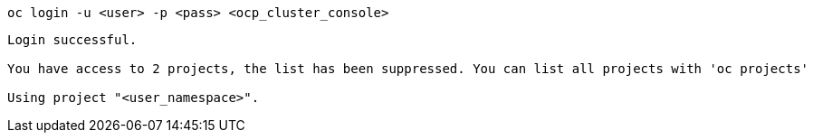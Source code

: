 [.lines_space]
[.console-input]
[source,bash, subs="+macros,+attributes"]
----
oc login -u <user> -p <pass> <ocp_cluster_console>
----

[.console-output]
[source,output,subs="+macros,+attributes"]
----
Login successful.

You have access to 2 projects, the list has been suppressed. You can list all projects with 'oc projects'

Using project "<user_namespace>".
----

